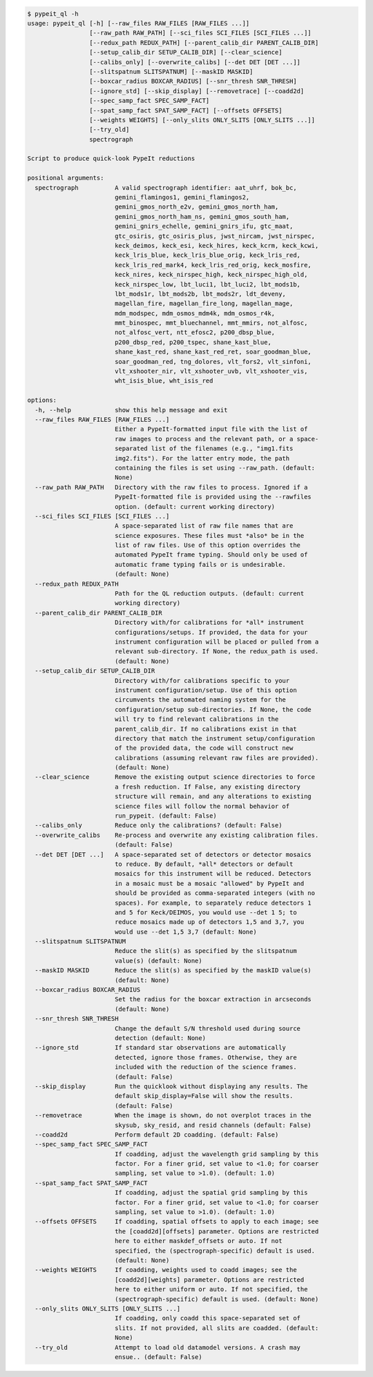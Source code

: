 .. code-block:: console

    $ pypeit_ql -h
    usage: pypeit_ql [-h] [--raw_files RAW_FILES [RAW_FILES ...]]
                     [--raw_path RAW_PATH] [--sci_files SCI_FILES [SCI_FILES ...]]
                     [--redux_path REDUX_PATH] [--parent_calib_dir PARENT_CALIB_DIR]
                     [--setup_calib_dir SETUP_CALIB_DIR] [--clear_science]
                     [--calibs_only] [--overwrite_calibs] [--det DET [DET ...]]
                     [--slitspatnum SLITSPATNUM] [--maskID MASKID]
                     [--boxcar_radius BOXCAR_RADIUS] [--snr_thresh SNR_THRESH]
                     [--ignore_std] [--skip_display] [--removetrace] [--coadd2d]
                     [--spec_samp_fact SPEC_SAMP_FACT]
                     [--spat_samp_fact SPAT_SAMP_FACT] [--offsets OFFSETS]
                     [--weights WEIGHTS] [--only_slits ONLY_SLITS [ONLY_SLITS ...]]
                     [--try_old]
                     spectrograph
    
    Script to produce quick-look PypeIt reductions
    
    positional arguments:
      spectrograph          A valid spectrograph identifier: aat_uhrf, bok_bc,
                            gemini_flamingos1, gemini_flamingos2,
                            gemini_gmos_north_e2v, gemini_gmos_north_ham,
                            gemini_gmos_north_ham_ns, gemini_gmos_south_ham,
                            gemini_gnirs_echelle, gemini_gnirs_ifu, gtc_maat,
                            gtc_osiris, gtc_osiris_plus, jwst_nircam, jwst_nirspec,
                            keck_deimos, keck_esi, keck_hires, keck_kcrm, keck_kcwi,
                            keck_lris_blue, keck_lris_blue_orig, keck_lris_red,
                            keck_lris_red_mark4, keck_lris_red_orig, keck_mosfire,
                            keck_nires, keck_nirspec_high, keck_nirspec_high_old,
                            keck_nirspec_low, lbt_luci1, lbt_luci2, lbt_mods1b,
                            lbt_mods1r, lbt_mods2b, lbt_mods2r, ldt_deveny,
                            magellan_fire, magellan_fire_long, magellan_mage,
                            mdm_modspec, mdm_osmos_mdm4k, mdm_osmos_r4k,
                            mmt_binospec, mmt_bluechannel, mmt_mmirs, not_alfosc,
                            not_alfosc_vert, ntt_efosc2, p200_dbsp_blue,
                            p200_dbsp_red, p200_tspec, shane_kast_blue,
                            shane_kast_red, shane_kast_red_ret, soar_goodman_blue,
                            soar_goodman_red, tng_dolores, vlt_fors2, vlt_sinfoni,
                            vlt_xshooter_nir, vlt_xshooter_uvb, vlt_xshooter_vis,
                            wht_isis_blue, wht_isis_red
    
    options:
      -h, --help            show this help message and exit
      --raw_files RAW_FILES [RAW_FILES ...]
                            Either a PypeIt-formatted input file with the list of
                            raw images to process and the relevant path, or a space-
                            separated list of the filenames (e.g., "img1.fits
                            img2.fits"). For the latter entry mode, the path
                            containing the files is set using --raw_path. (default:
                            None)
      --raw_path RAW_PATH   Directory with the raw files to process. Ignored if a
                            PypeIt-formatted file is provided using the --rawfiles
                            option. (default: current working directory)
      --sci_files SCI_FILES [SCI_FILES ...]
                            A space-separated list of raw file names that are
                            science exposures. These files must *also* be in the
                            list of raw files. Use of this option overrides the
                            automated PypeIt frame typing. Should only be used of
                            automatic frame typing fails or is undesirable.
                            (default: None)
      --redux_path REDUX_PATH
                            Path for the QL reduction outputs. (default: current
                            working directory)
      --parent_calib_dir PARENT_CALIB_DIR
                            Directory with/for calibrations for *all* instrument
                            configurations/setups. If provided, the data for your
                            instrument configuration will be placed or pulled from a
                            relevant sub-directory. If None, the redux_path is used.
                            (default: None)
      --setup_calib_dir SETUP_CALIB_DIR
                            Directory with/for calibrations specific to your
                            instrument configuration/setup. Use of this option
                            circumvents the automated naming system for the
                            configuration/setup sub-directories. If None, the code
                            will try to find relevant calibrations in the
                            parent_calib_dir. If no calibrations exist in that
                            directory that match the instrument setup/configuration
                            of the provided data, the code will construct new
                            calibrations (assuming relevant raw files are provided).
                            (default: None)
      --clear_science       Remove the existing output science directories to force
                            a fresh reduction. If False, any existing directory
                            structure will remain, and any alterations to existing
                            science files will follow the normal behavior of
                            run_pypeit. (default: False)
      --calibs_only         Reduce only the calibrations? (default: False)
      --overwrite_calibs    Re-process and overwrite any existing calibration files.
                            (default: False)
      --det DET [DET ...]   A space-separated set of detectors or detector mosaics
                            to reduce. By default, *all* detectors or default
                            mosaics for this instrument will be reduced. Detectors
                            in a mosaic must be a mosaic "allowed" by PypeIt and
                            should be provided as comma-separated integers (with no
                            spaces). For example, to separately reduce detectors 1
                            and 5 for Keck/DEIMOS, you would use --det 1 5; to
                            reduce mosaics made up of detectors 1,5 and 3,7, you
                            would use --det 1,5 3,7 (default: None)
      --slitspatnum SLITSPATNUM
                            Reduce the slit(s) as specified by the slitspatnum
                            value(s) (default: None)
      --maskID MASKID       Reduce the slit(s) as specified by the maskID value(s)
                            (default: None)
      --boxcar_radius BOXCAR_RADIUS
                            Set the radius for the boxcar extraction in arcseconds
                            (default: None)
      --snr_thresh SNR_THRESH
                            Change the default S/N threshold used during source
                            detection (default: None)
      --ignore_std          If standard star observations are automatically
                            detected, ignore those frames. Otherwise, they are
                            included with the reduction of the science frames.
                            (default: False)
      --skip_display        Run the quicklook without displaying any results. The
                            default skip_display=False will show the results.
                            (default: False)
      --removetrace         When the image is shown, do not overplot traces in the
                            skysub, sky_resid, and resid channels (default: False)
      --coadd2d             Perform default 2D coadding. (default: False)
      --spec_samp_fact SPEC_SAMP_FACT
                            If coadding, adjust the wavelength grid sampling by this
                            factor. For a finer grid, set value to <1.0; for coarser
                            sampling, set value to >1.0). (default: 1.0)
      --spat_samp_fact SPAT_SAMP_FACT
                            If coadding, adjust the spatial grid sampling by this
                            factor. For a finer grid, set value to <1.0; for coarser
                            sampling, set value to >1.0). (default: 1.0)
      --offsets OFFSETS     If coadding, spatial offsets to apply to each image; see
                            the [coadd2d][offsets] parameter. Options are restricted
                            here to either maskdef_offsets or auto. If not
                            specified, the (spectrograph-specific) default is used.
                            (default: None)
      --weights WEIGHTS     If coadding, weights used to coadd images; see the
                            [coadd2d][weights] parameter. Options are restricted
                            here to either uniform or auto. If not specified, the
                            (spectrograph-specific) default is used. (default: None)
      --only_slits ONLY_SLITS [ONLY_SLITS ...]
                            If coadding, only coadd this space-separated set of
                            slits. If not provided, all slits are coadded. (default:
                            None)
      --try_old             Attempt to load old datamodel versions. A crash may
                            ensue.. (default: False)
    
